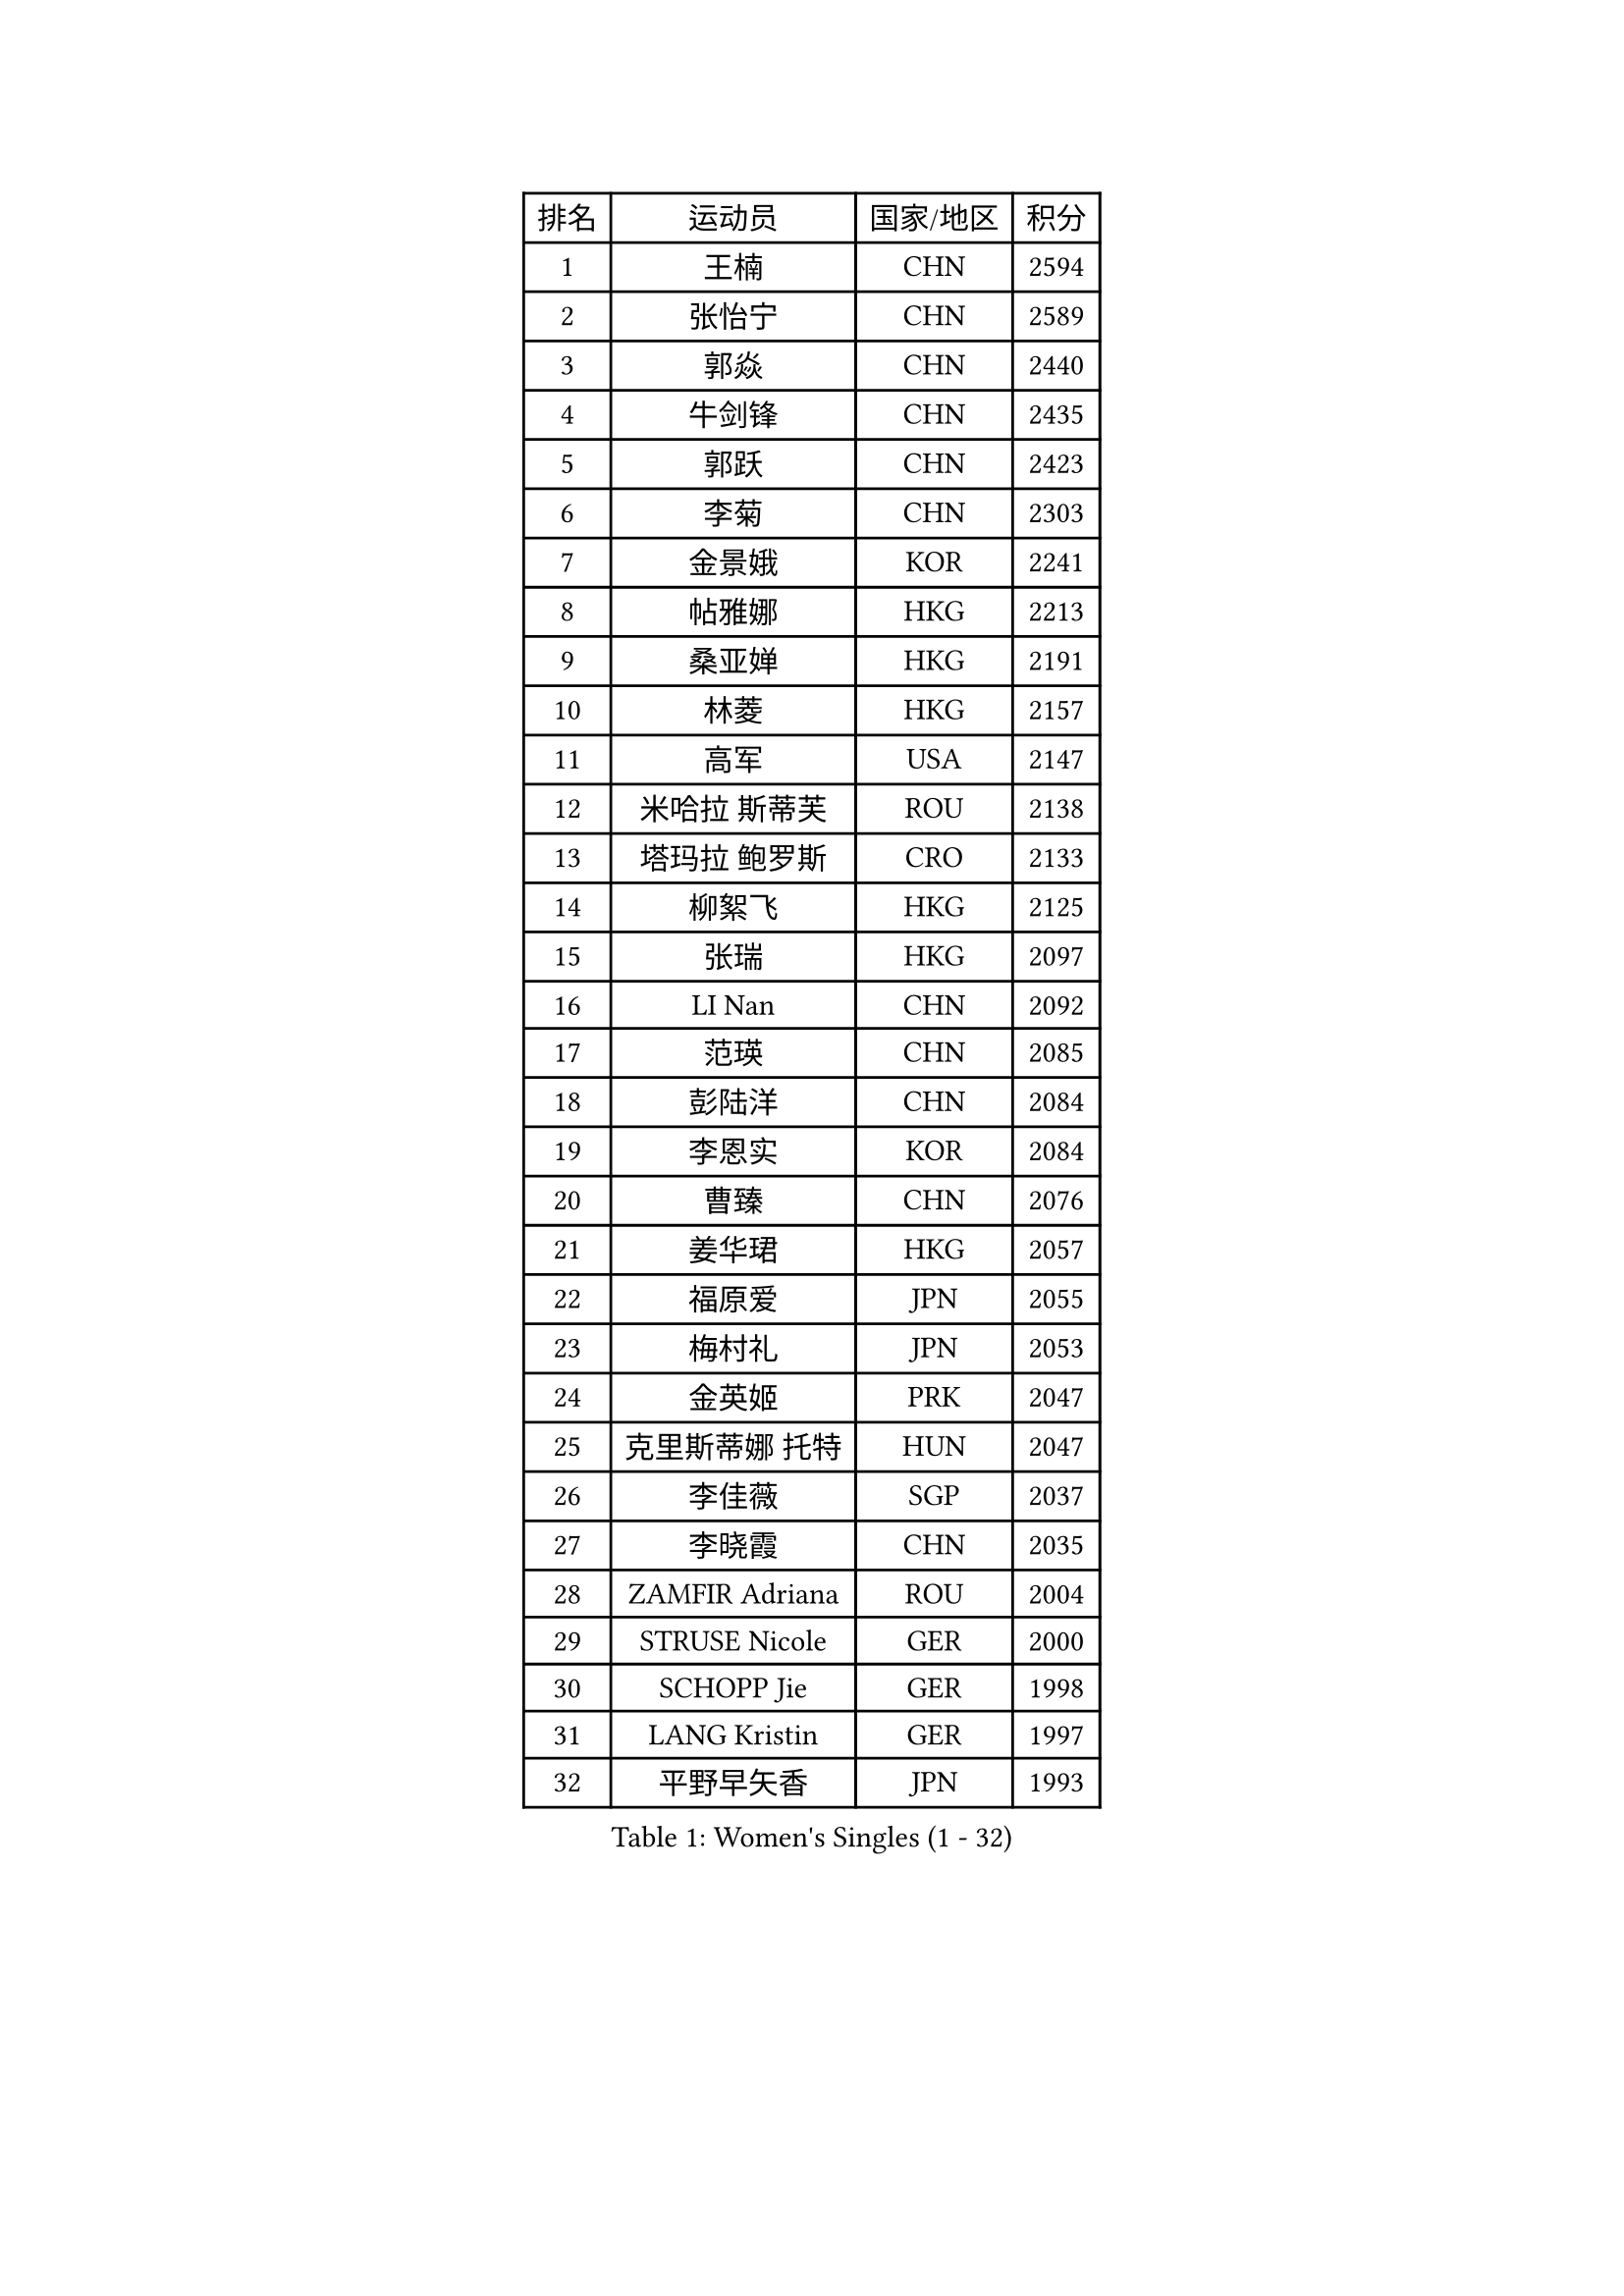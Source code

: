 
#set text(font: ("Courier New", "NSimSun"))
#figure(
  caption: "Women's Singles (1 - 32)",
    table(
      columns: 4,
      [排名], [运动员], [国家/地区], [积分],
      [1], [王楠], [CHN], [2594],
      [2], [张怡宁], [CHN], [2589],
      [3], [郭焱], [CHN], [2440],
      [4], [牛剑锋], [CHN], [2435],
      [5], [郭跃], [CHN], [2423],
      [6], [李菊], [CHN], [2303],
      [7], [金景娥], [KOR], [2241],
      [8], [帖雅娜], [HKG], [2213],
      [9], [桑亚婵], [HKG], [2191],
      [10], [林菱], [HKG], [2157],
      [11], [高军], [USA], [2147],
      [12], [米哈拉 斯蒂芙], [ROU], [2138],
      [13], [塔玛拉 鲍罗斯], [CRO], [2133],
      [14], [柳絮飞], [HKG], [2125],
      [15], [张瑞], [HKG], [2097],
      [16], [LI Nan], [CHN], [2092],
      [17], [范瑛], [CHN], [2085],
      [18], [彭陆洋], [CHN], [2084],
      [19], [李恩实], [KOR], [2084],
      [20], [曹臻], [CHN], [2076],
      [21], [姜华珺], [HKG], [2057],
      [22], [福原爱], [JPN], [2055],
      [23], [梅村礼], [JPN], [2053],
      [24], [金英姬], [PRK], [2047],
      [25], [克里斯蒂娜 托特], [HUN], [2047],
      [26], [李佳薇], [SGP], [2037],
      [27], [李晓霞], [CHN], [2035],
      [28], [ZAMFIR Adriana], [ROU], [2004],
      [29], [STRUSE Nicole], [GER], [2000],
      [30], [SCHOPP Jie], [GER], [1998],
      [31], [LANG Kristin], [GER], [1997],
      [32], [平野早矢香], [JPN], [1993],
    )
  )#pagebreak()

#set text(font: ("Courier New", "NSimSun"))
#figure(
  caption: "Women's Singles (33 - 64)",
    table(
      columns: 4,
      [排名], [运动员], [国家/地区], [积分],
      [33], [SUK Eunmi], [KOR], [1993],
      [34], [FUJINUMA Ai], [JPN], [1991],
      [35], [SUN Jin], [CHN], [1990],
      [36], [WANG Chen], [CHN], [1985],
      [37], [KIM Mi Yong], [PRK], [1983],
      [38], [PASKAUSKIENE Ruta], [LTU], [1974],
      [39], [#text(gray, "LI Jia")], [CHN], [1970],
      [40], [刘佳], [AUT], [1966],
      [41], [KOSTROMINA Tatyana], [BLR], [1961],
      [42], [BADESCU Otilia], [ROU], [1954],
      [43], [SCHALL Elke], [GER], [1949],
      [44], [LI Chunli], [NZL], [1941],
      [45], [ODOROVA Eva], [SVK], [1933],
      [46], [KIM Bokrae], [KOR], [1931],
      [47], [KISHIDA Satoko], [JPN], [1924],
      [48], [STEFANOVA Nikoleta], [ITA], [1922],
      [49], [GANINA Svetlana], [RUS], [1908],
      [50], [维多利亚 帕芙洛维奇], [BLR], [1904],
      [51], [柏杨], [CHN], [1904],
      [52], [KIM Kyungha], [KOR], [1903],
      [53], [BATORFI Csilla], [HUN], [1900],
      [54], [JING Junhong], [SGP], [1880],
      [55], [倪夏莲], [LUX], [1871],
      [56], [STRBIKOVA Renata], [CZE], [1859],
      [57], [TAN Wenling], [ITA], [1858],
      [58], [FAZEKAS Maria], [HUN], [1854],
      [59], [WANG Tingting], [CHN], [1851],
      [60], [POTA Georgina], [HUN], [1851],
      [61], [NEGRISOLI Laura], [ITA], [1850],
      [62], [LU Yun-Feng], [TPE], [1849],
      [63], [MOLNAR Cornelia], [CRO], [1846],
      [64], [藤井宽子], [JPN], [1839],
    )
  )#pagebreak()

#set text(font: ("Courier New", "NSimSun"))
#figure(
  caption: "Women's Singles (65 - 96)",
    table(
      columns: 4,
      [排名], [运动员], [国家/地区], [积分],
      [65], [NEMES Olga], [ROU], [1838],
      [66], [PAVLOVICH Veronika], [BLR], [1834],
      [67], [李倩], [CHN], [1832],
      [68], [JEE Minhyung], [AUS], [1824],
      [69], [BENTSEN Eldijana], [CRO], [1823],
      [70], [MOLNAR Zita], [HUN], [1823],
      [71], [KRAVCHENKO Marina], [ISR], [1821],
      [72], [ROBERTSON Laura], [GER], [1818],
      [73], [DEMIENOVA Zuzana], [SVK], [1816],
      [74], [ZHANG Xueling], [SGP], [1816],
      [75], [CHEN TONG Fei-Ming], [TPE], [1810],
      [76], [KONISHI An], [JPN], [1808],
      [77], [RATHER Jasna], [USA], [1803],
      [78], [TANIGUCHI Naoko], [JPN], [1803],
      [79], [JEON Hyekyung], [KOR], [1803],
      [80], [HIURA Reiko], [JPN], [1803],
      [81], [KWAK Bangbang], [KOR], [1799],
      [82], [HUANG Yi-Hua], [TPE], [1793],
      [83], [DOBESOVA Jana], [CZE], [1786],
      [84], [SHIOSAKI Yuka], [JPN], [1785],
      [85], [LEE Hyangmi], [KOR], [1772],
      [86], [SHIN Soohee], [KOR], [1772],
      [87], [WANG Yu], [ITA], [1769],
      [88], [金香美], [PRK], [1768],
      [89], [KIM Mookyo], [KOR], [1765],
      [90], [LI Qiangbing], [AUT], [1759],
      [91], [KRAMER Tanja], [GER], [1753],
      [92], [STEFANSKA Kinga], [POL], [1753],
      [93], [BOLLMEIER Nadine], [GER], [1752],
      [94], [POHAR Martina], [SLO], [1748],
      [95], [LOGATZKAYA Tatyana], [BLR], [1746],
      [96], [TASEI Mikie], [JPN], [1744],
    )
  )#pagebreak()

#set text(font: ("Courier New", "NSimSun"))
#figure(
  caption: "Women's Singles (97 - 128)",
    table(
      columns: 4,
      [排名], [运动员], [国家/地区], [积分],
      [97], [XU Yan], [SGP], [1743],
      [98], [文炫晶], [KOR], [1741],
      [99], [TODOROVIC Biljana], [SLO], [1740],
      [100], [GOBEL Jessica], [GER], [1737],
      [101], [FADEEVA Oxana], [RUS], [1736],
      [102], [ELLO Vivien], [HUN], [1734],
      [103], [VACHOVCOVA Alena], [CZE], [1728],
      [104], [NISHII Yuka], [JPN], [1724],
      [105], [FUJITA Yuki], [JPN], [1720],
      [106], [ITO Midori], [JPN], [1720],
      [107], [福冈春菜], [JPN], [1717],
      [108], [MIAO Miao], [AUS], [1712],
      [109], [CHEN Qing], [CHN], [1712],
      [110], [OLSSON Marie], [SWE], [1710],
      [111], [KOVTUN Elena], [UKR], [1710],
      [112], [LEGAY Solene], [FRA], [1708],
      [113], [DAS Mouma], [IND], [1705],
      [114], [PALINA Irina], [RUS], [1700],
      [115], [KOMWONG Nanthana], [THA], [1697],
      [116], [MELNIK Galina], [RUS], [1697],
      [117], [YIP Lily], [USA], [1696],
      [118], [JONSSON Susanne], [SWE], [1694],
      [119], [GOURIN Anne-Sophie], [FRA], [1689],
      [120], [LOVAS Petra], [HUN], [1686],
      [121], [朴美英], [KOR], [1683],
      [122], [ROUSSY Marie-Christine], [CAN], [1683],
      [123], [#text(gray, "COSTES Agathe")], [FRA], [1681],
      [124], [TAN Paey Fern], [SGP], [1680],
      [125], [WIGOW Susanna], [SWE], [1680],
      [126], [SKOV Mie], [DEN], [1680],
      [127], [CADA Petra], [CAN], [1673],
      [128], [GATINSKA Katalina], [BUL], [1671],
    )
  )
